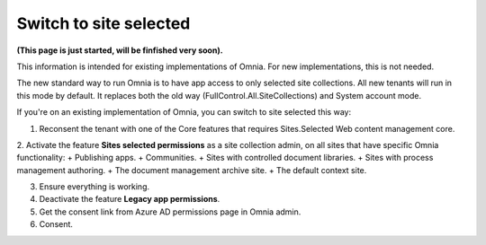 Switch to site selected
==================================

**(This page is just started, will be finfished very soon).**

This information is intended for existing implementations of Omnia. For new implementations, this is not needed.

The new standard way to run Omnia is to have app access to only selected site collections. All new tenants will run in this mode by default. It replaces both the old way (FullControl.All.SiteCollections) and System account mode.

If you're on an existing implementation of Omnia, you can switch to site selected this way:

1. Reconsent the tenant with one of the Core features that requires Sites.Selected Web content management core.

2. Activate the feature **Sites selected permissions** as a site collection admin, on all sites that have specific Omnia functionality:
+ Publishing apps.
+ Communities.
+ Sites with controlled document libraries.
+ Sites with process management authoring.
+ The document management archive site.
+ The default context site.

3. Ensure everything is working.
4. Deactivate the feature **Legacy app permissions**.
5. Get the consent link from Azure AD permissions page in Omnia admin.
6. Consent.

